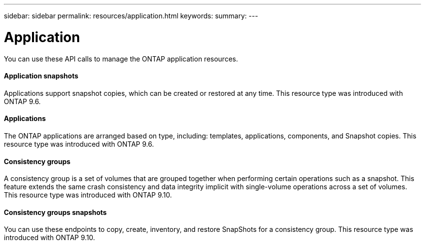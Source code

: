 ---
sidebar: sidebar
permalink: resources/application.html
keywords:
summary:
---

= Application
:hardbreaks:
:nofooter:
:icons: font
:linkattrs:
:imagesdir: ../media/

[.lead]
You can use these API calls to manage the ONTAP application resources.

==== Application snapshots

Applications support snapshot copies, which can be created or restored at any time. This resource type was introduced with ONTAP 9.6.

==== Applications

The ONTAP applications are arranged based on type, including: templates, applications,  components, and Snapshot copies. This resource type was introduced with ONTAP 9.6.

==== Consistency groups

A consistency group is a set of volumes that are grouped together when performing certain operations such as a snapshot. This feature extends the same crash consistency and data integrity implicit with single-volume operations across a set of volumes. This resource type was introduced with ONTAP 9.10.

==== Consistency groups snapshots

You can use these endpoints to copy, create, inventory, and restore SnapShots for a consistency group. This resource type was introduced with ONTAP 9.10.
